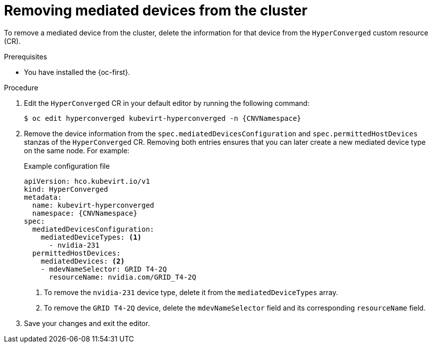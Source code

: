 // Module included in the following assemblies:
//
// * virt/virtual_machines/advanced_vm_management/virt-configuring-virtual-gpus.adoc

:_mod-docs-content-type: PROCEDURE
[id="virt-removing-mediated-device-from-cluster-cli_{context}"]
= Removing mediated devices from the cluster

To remove a mediated device from the cluster, delete the information for that device from the `HyperConverged` custom resource (CR).

.Prerequisites

* You have installed the {oc-first}.

.Procedure

. Edit the `HyperConverged` CR in your default editor by running the following command:
+
[source,terminal,subs="attributes+"]
----
$ oc edit hyperconverged kubevirt-hyperconverged -n {CNVNamespace}
----

. Remove the device information from the `spec.mediatedDevicesConfiguration` and `spec.permittedHostDevices` stanzas of the `HyperConverged` CR. Removing both entries ensures that you can later create a new mediated device type on the same node. For example:
+
.Example configuration file
[source,yaml,subs="attributes+"]
----
apiVersion: hco.kubevirt.io/v1
kind: HyperConverged
metadata:
  name: kubevirt-hyperconverged
  namespace: {CNVNamespace}
spec:
  mediatedDevicesConfiguration:
    mediatedDeviceTypes: <1>
      - nvidia-231
  permittedHostDevices:
    mediatedDevices: <2>
    - mdevNameSelector: GRID T4-2Q
      resourceName: nvidia.com/GRID_T4-2Q
----
<1> To remove the `nvidia-231` device type, delete it from the `mediatedDeviceTypes` array.
<2> To remove the `GRID T4-2Q` device, delete the `mdevNameSelector` field and its corresponding `resourceName` field.

. Save your changes and exit the editor.
